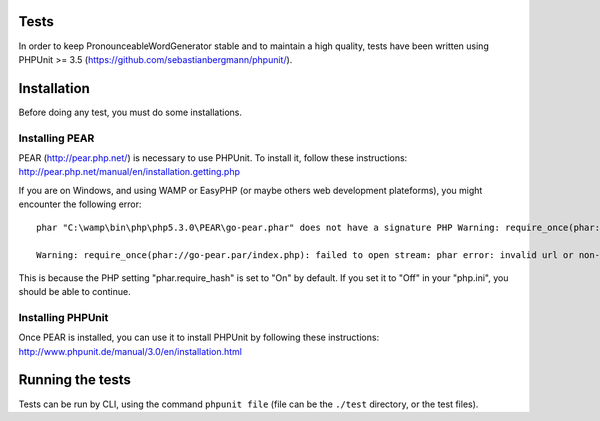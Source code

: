 Tests
=====

In order to keep PronounceableWordGenerator stable and to maintain a high
quality, tests have been written using PHPUnit >= 3.5 
(https://github.com/sebastianbergmann/phpunit/).

Installation
============

Before doing any test, you must do some installations.

Installing PEAR
---------------

PEAR (http://pear.php.net/) is necessary to use PHPUnit. To install it, follow
these instructions: http://pear.php.net/manual/en/installation.getting.php

If you are on Windows, and using WAMP or EasyPHP (or maybe others web
development plateforms), you might encounter the following error::

    phar "C:\wamp\bin\php\php5.3.0\PEAR\go-pear.phar" does not have a signature PHP Warning: require_once(phar://go-pear.par/index.php): failed to open stream: phar error: invalid url or non-existent phar "phar://go-pear.phar/index.php" in C:\wamp\bin\php\php5.3.0\PEAR\go-pear.phar on line 1236

    Warning: require_once(phar://go-pear.par/index.php): failed to open stream: phar error: invalid url or non-existent phar "phar://go-pear.phar/index.php" in C:\wamp\bin\php\php5.3.0\PEAR\go-pear.phar on line 1236 Press any key to continue...

This is because the PHP setting "phar.require_hash" is set to "On" by default.
If you set it to "Off" in your "php.ini", you should be able to continue.

Installing PHPUnit
------------------

Once PEAR is installed, you can use it to install PHPUnit by following these
instructions: http://www.phpunit.de/manual/3.0/en/installation.html

Running the tests
=================

Tests can be run by CLI, using the command ``phpunit file`` (file can be
the ``./test`` directory, or the test files).
